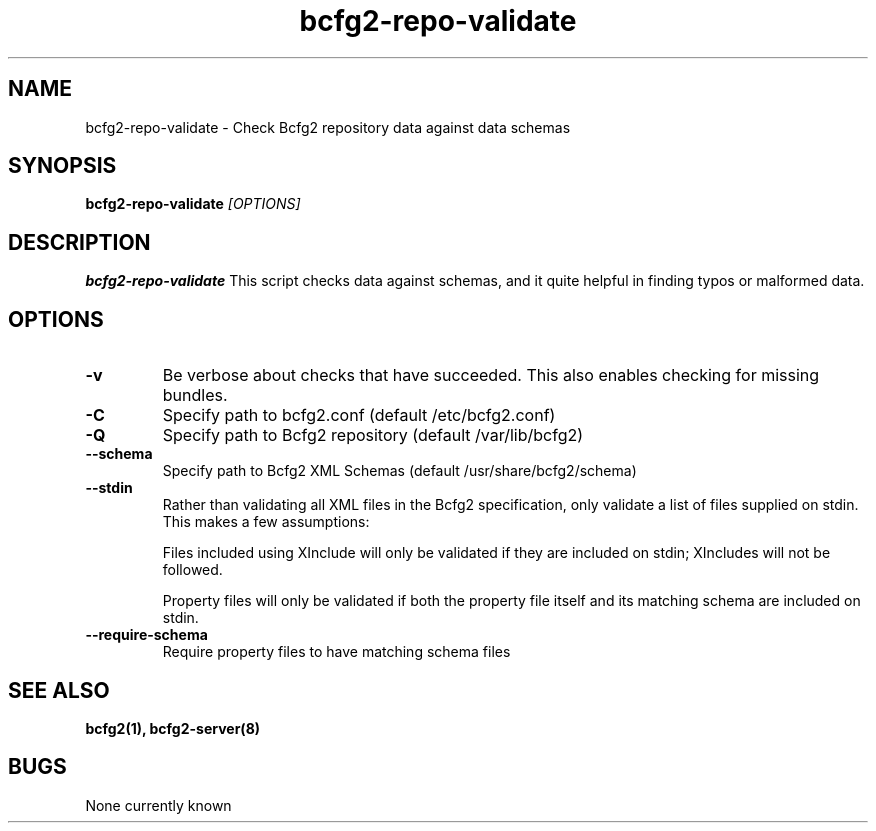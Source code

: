 .TH "bcfg2-repo-validate" 8
.SH NAME
bcfg2-repo-validate \- Check Bcfg2 repository data against data schemas
.SH SYNOPSIS
.B bcfg2-repo-validate
.I [OPTIONS]
.SH DESCRIPTION
.PP
.B bcfg2-repo-validate
This script checks data against schemas, and it quite helpful in
finding typos or malformed data.
.SH OPTIONS

.TP
.BR "-v" 
Be verbose about checks that have succeeded.  This also enables
checking for missing bundles.

.TP
.BR "-C" 
Specify path to bcfg2.conf (default /etc/bcfg2.conf)

.TP
.BR "-Q" 
Specify path to Bcfg2 repository (default /var/lib/bcfg2)

.TP
.BR "--schema" 
Specify path to Bcfg2 XML Schemas (default /usr/share/bcfg2/schema)

.TP
.BR "--stdin" 
Rather than validating all XML files in the Bcfg2 specification, only
validate a list of files supplied on stdin.  This makes a few
assumptions:

Files included using XInclude will only be validated if they are
included on stdin; XIncludes will not be followed.

Property files will only be validated if both the property file itself
and its matching schema are included on stdin.

.TP
.BR "--require-schema" 
Require property files to have matching schema files

.RE
.SH "SEE ALSO"
.BR bcfg2(1),
.BR bcfg2-server(8)
.SH "BUGS"
None currently known
